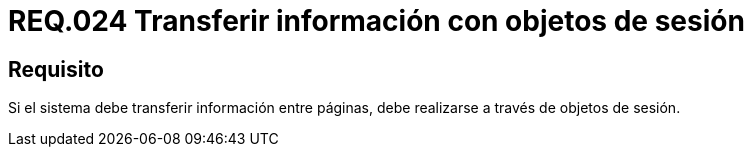 :slug: rules/024/
:category: rules
:description: En el presente documento se detallan los requerimientos de seguridad relacionados a la implementacion de variables de sesión, detallando los beneficios que ofrecen como alternativa para transmitir y recuperar información en un sitio web o sistema mientras la sesión permanezca activa.
:keywords: Requerimiento, Seguridad, Sesión de usuario, Variables de sesión, Objetos de sesión, Transferir información.
:rules: yes

= REQ.024 Transferir información con objetos de sesión

== Requisito

Si el sistema debe transferir información entre páginas,
debe realizarse a través de objetos de sesión.
